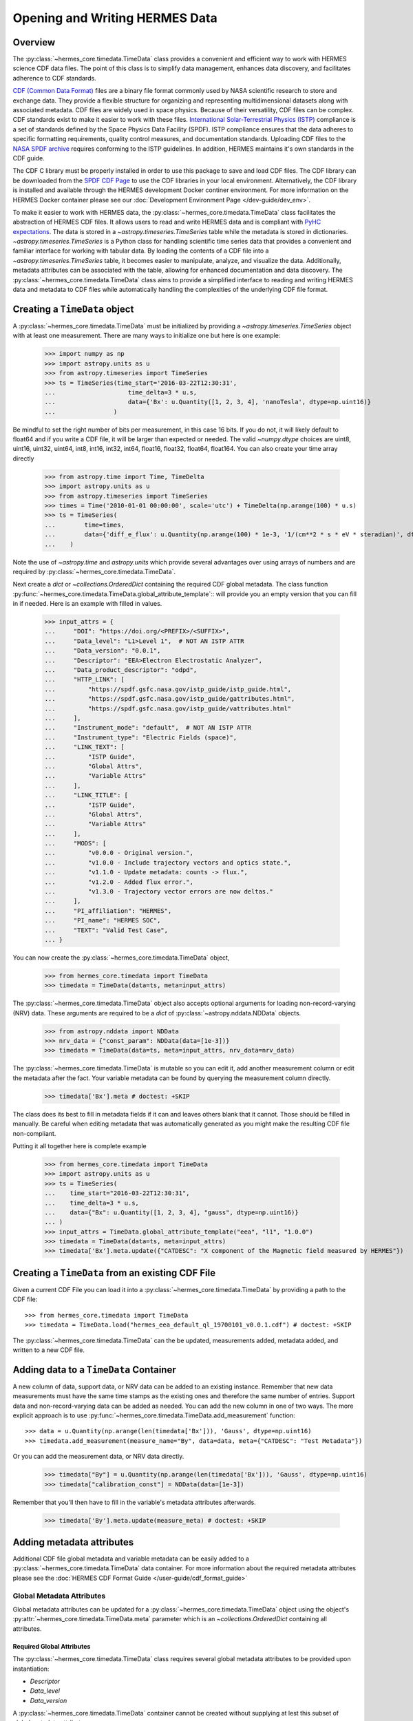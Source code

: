 .. _reading_writing_data:

*******************************
Opening and Writing HERMES Data
*******************************

Overview
========

The :py:class:`~hermes_core.timedata.TimeData` class provides a convenient and efficient way to work with HERMES science CDF data files.
The point of this class is to simplify data management, enhances data discovery, and facilitates adherence to CDF standards.

`CDF (Common Data Format) <https://cdf.gsfc.nasa.gov>`_ files are a binary file format commonly used by NASA scientific research to store and exchange data. They provide a flexible structure for organizing and representing multidimensional datasets along with associated metadata. CDF files are widely used in space physics. Because of their versatility, CDF files can be complex.
CDF standards exist to make it easier to work with these files.
`International Solar-Terrestrial Physics (ISTP) <https://spdf.gsfc.nasa.gov/istp_guide/vattributes.html#VAR_TYPE>`_ compliance is a set of standards defined by the Space Physics Data Facility (SPDF).
ISTP compliance ensures that the data adheres to specific formatting requirements, quality control measures, and documentation standards.
Uploading CDF files to the `NASA SPDF archive <https://spdf.gsfc.nasa.gov>`_ requires conforming to the ISTP guidelines.
In addition, HERMES maintains it's own standards in the CDF guide.

The CDF C library must be properly installed in order to use this package to save and load CDF files. 
The CDF library can be downloaded from the `SPDF CDF Page <https://cdf.gsfc.nasa.gov/>`_ to use the 
CDF libraries in your local environment. Alternatively, the CDF library is installed and available
through the HERMES development Docker continer environment. For more information on the HERMES Docker
container please see our :doc:`Development Environment Page </dev-guide/dev_env>`.

To make it easier to work with HERMES data, the :py:class:`~hermes_core.timedata.TimeData` class facilitates the abstraction of HERMES CDF files.
It allows users to read and write HERMES data and is compliant with `PyHC expectations <https://heliopython.org>`_.
The data is stored in a `~astropy.timeseries.TimeSeries` table while the metadata is stored in dictionaries.
`~astropy.timeseries.TimeSeries` is a Python class for handling scientific time series data that provides a convenient and familiar interface for working with tabular data.
By loading the contents of a CDF file into a `~astropy.timeseries.TimeSeries` table, it becomes easier to manipulate, analyze, and visualize the data.
Additionally, metadata attributes can be associated with the table, allowing for enhanced documentation and data discovery.
The :py:class:`~hermes_core.timedata.TimeData` class aims to provide a simplified interface to reading and writing HERMES data and metadata to CDF files while automatically handling the complexities of the underlying CDF file format.

Creating a ``TimeData`` object
==============================

A :py:class:`~hermes_core.timedata.TimeData` must be initialized by providing a `~astropy.timeseries.TimeSeries` object with at least one measurement.
There are many ways to initialize one but here is one example:

    >>> import numpy as np
    >>> import astropy.units as u
    >>> from astropy.timeseries import TimeSeries
    >>> ts = TimeSeries(time_start='2016-03-22T12:30:31',
    ...                    time_delta=3 * u.s,
    ...                    data={'Bx': u.Quantity([1, 2, 3, 4], 'nanoTesla', dtype=np.uint16)}
    ...                )

Be mindful to set the right number of bits per measurement, in this case 16 bits.
If you do not, it will likely default to float64 and if you write a CDF file, it will be larger than expected or needed.
The valid `~numpy.dtype` choices are uint8, uint16, uint32, uint64, int8, int16, int32, int64, float16, float32, float64, float164.
You can also create your time array directly

    >>> from astropy.time import Time, TimeDelta
    >>> import astropy.units as u
    >>> from astropy.timeseries import TimeSeries
    >>> times = Time('2010-01-01 00:00:00', scale='utc') + TimeDelta(np.arange(100) * u.s)
    >>> ts = TimeSeries(
    ...        time=times, 
    ...        data={'diff_e_flux': u.Quantity(np.arange(100) * 1e-3, '1/(cm**2 * s * eV * steradian)', dtype=np.float32)}
    ...    )

Note the use of `~astropy.time` and `astropy.units` which provide several advantages over using arrays of numbers and are required by :py:class:`~hermes_core.timedata.TimeData`.

Next create a `dict` or `~collections.OrderedDict` containing the required CDF global metadata.
The class function :py:func:`~hermes_core.timedata.TimeData.global_attribute_template`:: will provide you an empty version that you can fill in if needed.
Here is an example with filled in values.

    >>> input_attrs = {
    ...     "DOI": "https://doi.org/<PREFIX>/<SUFFIX>",
    ...     "Data_level": "L1>Level 1",  # NOT AN ISTP ATTR
    ...     "Data_version": "0.0.1",
    ...     "Descriptor": "EEA>Electron Electrostatic Analyzer",
    ...     "Data_product_descriptor": "odpd",
    ...     "HTTP_LINK": [
    ...         "https://spdf.gsfc.nasa.gov/istp_guide/istp_guide.html",
    ...         "https://spdf.gsfc.nasa.gov/istp_guide/gattributes.html",
    ...         "https://spdf.gsfc.nasa.gov/istp_guide/vattributes.html"
    ...     ],
    ...     "Instrument_mode": "default",  # NOT AN ISTP ATTR
    ...     "Instrument_type": "Electric Fields (space)",
    ...     "LINK_TEXT": [
    ...         "ISTP Guide",
    ...         "Global Attrs",
    ...         "Variable Attrs"
    ...     ],
    ...     "LINK_TITLE": [
    ...         "ISTP Guide",
    ...         "Global Attrs",
    ...         "Variable Attrs"
    ...     ],
    ...     "MODS": [
    ...         "v0.0.0 - Original version.",
    ...         "v1.0.0 - Include trajectory vectors and optics state.",
    ...         "v1.1.0 - Update metadata: counts -> flux.",
    ...         "v1.2.0 - Added flux error.",
    ...         "v1.3.0 - Trajectory vector errors are now deltas."
    ...     ],
    ...     "PI_affiliation": "HERMES",
    ...     "PI_name": "HERMES SOC",
    ...     "TEXT": "Valid Test Case",
    ... }

You can now create the :py:class:`~hermes_core.timedata.TimeData` object,

    >>> from hermes_core.timedata import TimeData
    >>> timedata = TimeData(data=ts, meta=input_attrs)

The :py:class:`~hermes_core.timedata.TimeData` object also accepts optional arguments for loading
non-record-varying (NRV) data. These arguments are required to be a `dict`
of :py:class:`~astropy.nddata.NDData` objects.

    >>> from astropy.nddata import NDData
    >>> nrv_data = {"const_param": NDData(data=[1e-3])}
    >>> timedata = TimeData(data=ts, meta=input_attrs, nrv_data=nrv_data)

The :py:class:`~hermes_core.timedata.TimeData` is mutable so you can edit it, add another measurement column or edit the metadata after the fact.
Your variable metadata can be found by querying the measurement column directly.

    >>> timedata['Bx'].meta # doctest: +SKIP

The class does its best to fill in metadata fields if it can and leaves others blank that it cannot.
Those should be filled in manually.
Be careful when editing metadata that was automatically generated as you might make the resulting CDF file non-compliant.

Putting it all together here is complete example

    >>> from hermes_core.timedata import TimeData
    >>> import astropy.units as u
    >>> ts = TimeSeries(
    ...    time_start="2016-03-22T12:30:31",
    ...    time_delta=3 * u.s,
    ...    data={"Bx": u.Quantity([1, 2, 3, 4], "gauss", dtype=np.uint16)}
    ... )
    >>> input_attrs = TimeData.global_attribute_template("eea", "l1", "1.0.0")
    >>> timedata = TimeData(data=ts, meta=input_attrs)
    >>> timedata['Bx'].meta.update({"CATDESC": "X component of the Magnetic field measured by HERMES"})

Creating a ``TimeData`` from an existing CDF File
=================================================

Given a current CDF File you can load it into a :py:class:`~hermes_core.timedata.TimeData` by providing a path to the CDF file::

    >>> from hermes_core.timedata import TimeData
    >>> timedata = TimeData.load("hermes_eea_default_ql_19700101_v0.0.1.cdf") # doctest: +SKIP

The :py:class:`~hermes_core.timedata.TimeData` can the be updated, measurements added, metadata added, and written to a new CDF file.

Adding data to a ``TimeData`` Container
=======================================

A new column of data, support data, or NRV data can be added to an existing instance. Remember 
that new data measurements must have the same time stamps as the existing ones and therefore 
the same number of entries. Support data and non-record-varying data can be added as needed.
You can add the new column in one of two ways.
The more explicit approach is to use :py:func:`~hermes_core.timedata.TimeData.add_measurement` function::

    >>> data = u.Quantity(np.arange(len(timedata['Bx'])), 'Gauss', dtype=np.uint16)
    >>> timedata.add_measurement(measure_name="By", data=data, meta={"CATDESC": "Test Metadata"})

Or you can add the measurement data, or NRV data directly.

    >>> timedata["By"] = u.Quantity(np.arange(len(timedata['Bx'])), 'Gauss', dtype=np.uint16)
    >>> timedata["calibration_const"] = NDData(data=[1e-3])

Remember that you'll then have to fill in the variable's metadata attributes afterwards.

    >>> timedata['By'].meta.update(measure_meta) # doctest: +SKIP

Adding metadata attributes
==========================

Additional CDF file global metadata and variable metadata can be easily added to a 
:py:class:`~hermes_core.timedata.TimeData` data container. For more information about the required 
metadata attributes please see the :doc:`HERMES CDF Format Guide </user-guide/cdf_format_guide>`

Global Metadata Attributes
--------------------------

Global metadata attributes can be updated for a :py:class:`~hermes_core.timedata.TimeData` object 
using the object's :py:attr:`~hermes_core.timedata.TimeData.meta` parameter which is an 
`~collections.OrderedDict` containing all attributes. 

Required Global Attributes
^^^^^^^^^^^^^^^^^^^^^^^^^^

The :py:class:`~hermes_core.timedata.TimeData` class requires several global metadata attributes 
to be provided upon instantiation:

- `Descriptor`
- `Data_level`
- `Data_version`

A :py:class:`~hermes_core.timedata.TimeData` container cannot be created without supplying at 
lest this subset of global metadata attributes. 

Derived Global Attributes
^^^^^^^^^^^^^^^^^^^^^^^^^

The :py:class:`~hermes_core.util.schema.HERMESDataSchema` class derives several global metadata 
attributes required for ISTP compliance. The following global attribtues are derived:

- `Data_type`
- `Generation_date`
- `Logical_file_id`
- `Logical_source`
- `Logical_source_description`
- `Start_time`

For more information about each of these attriubtes please see the 
:doc:`HERMES CDF Format Guide </user-guide/cdf_format_guide>`

Using a Template for Global Metadata Attributes
^^^^^^^^^^^^^^^^^^^^^^^^^^^^^^^^^^^^^^^^^^^^^^^

A template of the required metadata can be obtained using the 
:py:func:`~hermes_core.timedata.TimeData.global_attribute_template` function::

    >>> from collections import OrderedDict
    >>> from hermes_core.timedata import TimeData
    >>> TimeData.global_attribute_template()
    OrderedDict([('DOI', None),
             ('Data_level', None),
             ('Data_version', None),
             ('Descriptor', None),
             ('HTTP_LINK', None),
             ('Instrument_mode', None),
             ('Instrument_type', None),
             ('LINK_TEXT', None),
             ('LINK_TITLE', None),
             ('MODS', None),
             ('PI_affiliation', None),
             ('PI_name', None),
             ('TEXT', None)])


You can also pass arguments into the function to get a partially populated template:: 

    >>> from collections import OrderedDict
    >>> from hermes_core.timedata import TimeData
    >>> TimeData.global_attribute_template(
    ...     instr_name='eea', 
    ...     data_level='l1',
    ...     version='0.1.0'
    ... )
    OrderedDict([('DOI', None),
             ('Data_level', 'L1>Level 1'),
             ('Data_version', '0.1.0'),
             ('Descriptor', 'EEA>Electron Electrostatic Analyzer'),
             ('HTTP_LINK', None),
             ('Instrument_mode', None),
             ('Instrument_type', None),
             ('LINK_TEXT', None),
             ('LINK_TITLE', None),
             ('MODS', None),
             ('PI_affiliation', None),
             ('PI_name', None),
             ('TEXT', None)])

This can make the definition of global metadata easier since instrument teams or users only need 
to supply pieces of metadata that are in this template. Additional metadata items can be added 
if desired. Once the template is instantiated and all attributes have been filled out, you can
use this  duruing instantiation of your :py:class:`~hermes_core.timedata.TimeData` container.

Variable Metadata Attributes
----------------------------

Variable metadata requirements can be updated for a :py:class:`~hermes_core.timedata.TimeData` 
variable using the variable's :py:attr:`~hermes_core.timedata.TimeData.meta` property which is an 
`~collections.OrderedDict` of all attributes. 

Required Variable Attributes
^^^^^^^^^^^^^^^^^^^^^^^^^^^^

The :py:class:`~hermes_core.timedata.TimeData` class requires one variable metadata attribute
to be provided upon instantiation:

- `CATDESC` : (Catalogue Description) This is a human readable description of the data variable.

Derived Variable Attributes
^^^^^^^^^^^^^^^^^^^^^^^^^^^

The :py:class:`~hermes_core.util.schema.HERMESDataSchema` class derives several variable metadata
attributes required for ISTP compliance.

-  `TIME_BASE`
-  `RESOLUTION`
-  `TIME_SCALE`
-  `REFERENCE_POSITION`
-  `DEPEND_0`
-  `DISPLAY_TYPE`
-  `FIELDNAM`
-  `FILLVAL`
-  `FORMAT`
-  `LABLAXIS`
-  `SI_CONVERSION`
-  `UNITS`
-  `VALIDMIN`
-  `VALIDMAX`
-  `VAR_TYPE`

For more information about each of these attriubtes please see the 
:doc:`HERMES CDF Format Guide </user-guide/cdf_format_guide>`

Using a Template for Variable Metadata Attributes
^^^^^^^^^^^^^^^^^^^^^^^^^^^^^^^^^^^^^^^^^^^^^^^^^

A template of the required metadata can be obtained using the 
:py:func:`~hermes_core.timedata.TimeData.measurement_attribute_template` function::

    >>> from collections import OrderedDict
    >>> from hermes_core.timedata import TimeData
    >>> TimeData.measurement_attribute_template()
    OrderedDict([('CATDESC', None)])

If you use the :py:func:`~hermes_core.timedata.TimeData.add_measurement` function, it will 
automatically fill most of them in for you. Additional pieces of metadata can be added if desired.

Visualizing data in a ``TimeData`` Container
============================================

The :py:class:`~hermes_core.timedata.TimeData` provides a quick way to visualize its data through `~hermes_core.timedata.TimeData.plot`.
By default, a plot will be generated with each measurement in its own plot panel.

.. plot::
    :include-source:

    >>> import numpy as np
    >>> import matplotlib.pyplot as plt
    >>> import astropy.units as u
    >>> from astropy.timeseries import TimeSeries
    >>> from hermes_core.timedata import TimeData
    >>> bx = np.concatenate([[0], np.random.choice(a=[-1, 0, 1], size=1000)]).cumsum(0)
    >>> by = np.concatenate([[0], np.random.choice(a=[-1, 0, 1], size=1000)]).cumsum(0)
    >>> bz = np.concatenate([[0], np.random.choice(a=[-1, 0, 1], size=1000)]).cumsum(0)
    >>> ts = TimeSeries(time_start="2016-03-22T12:30:31", time_delta=3 * u.s, data={"Bx": u.Quantity(bx, "nanoTesla", dtype=np.int16)})
    >>> input_attrs = TimeData.global_attribute_template("nemisis", "l1", "1.0.0")
    >>> timedata = TimeData(data=ts, meta=input_attrs)
    >>> timedata.add_measurement(measure_name=f"By", data=u.Quantity(by, 'nanoTesla', dtype=np.int16))
    >>> timedata.add_measurement(measure_name=f"Bz", data=u.Quantity(bz, 'nanoTesla', dtype=np.int16))
    >>> fig = plt.figure()
    >>> timedata.plot() # doctest: +SKIP
    >>> plt.show() # doctest: +SKIP

Writing a CDF File
==================

The :py:class:`~hermes_core.timedata.TimeData` class writes CDF files using the `~spacepy.pycdf` module.
This can be done using the :py:func:`~hermes_core.timedata.TimeData.save` method which only requires a path to the folder where the CDF file should be saved.
The filename is automatically derived consistent with HERMES filenaming requirements.
If no path is provided it writes the file to the current directory.
This function returns the full path to the CDF file that was generated.
From this you can validate and distribute your CDF file.

Validating a CDF File
=====================

The :py:class:`~hermes_core.timedata.TimeData` uses the `~spacepy.pycdf.istp` module for CDF validation, in addition to custom
tests for additional metadata. A CDF file can be validated using the :py:func:`~hermes_core.util.validation.validate` method
and by passing, as a parameter, the full path to the CDF file to be validated::

    >>> from hermes_core.util.validation import validate
    >>> validation_errors = validate(cdf_file_path) # doctest: +SKIP

This returns a `list[str]` that contains any validation errors that were encountered when examining the CDF file.
If no validation errors were found the method will return an empty list.
